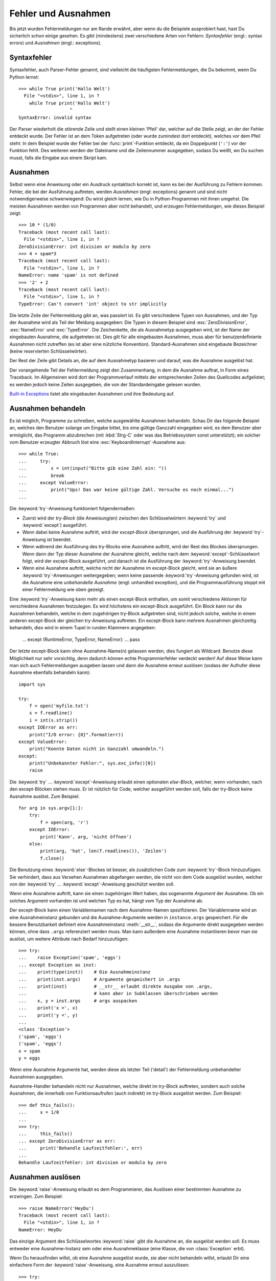 .. _tut-errors:

********************
Fehler und Ausnahmen
********************

Bis jetzt wurden Fehlermeldungen nur am Rande erwähnt, aber wenn du
die Beispiele ausprobiert hast, hast Du sicherlich schon einige
gesehen. Es gibt (mindestens) zwei verschiedene Arten von Fehlern:
*Syntaxfehler* (engl.: syntax errors) und *Ausnahmen* (engl.:
exceptions).


.. _tut-syntaxerrors:

Syntaxfehler
============

Syntaxfehler, auch Parser-Fehler genannt, sind vielleicht die
häufigsten Fehlermeldungen, die Du bekommt, wenn Du Python lernst:: 

   >>> while True print('Hallo Welt')
     File "<stdin>", line 1, in ?
       while True print('Hallo Welt')
                      ^
   SyntaxError: invalid syntax

Der Parser wiederholt die störende Zeile und stellt einen kleinen
'Pfeil' dar, welcher auf die Stelle zeigt, an der der Fehler entdeckt
wurde. Der Fehler ist an dem Token aufgetreten (oder wurde zumindest
dort entdeckt), welches *vor* dem Pfeil steht: In dem Beispiel wurde der
Fehler bei der :func:`print`-Funktion entdeckt, da ein Doppelpunkt
(``':'``) vor der Funktion fehlt. Des weiteren werden der Dateiname
und die Zeilennummer ausgegeben, sodass Du weißt, wo Du suchen musst,
falls die Eingabe aus einem Skript kam.
 

.. _tut-exceptions:

Ausnahmen
=========

Selbst wenn eine Anweisung oder ein Ausdruck syntaktisch korrekt ist,
kann es bei der Ausführung zu Fehlern kommen. Fehler, die bei der
Ausführung auftreten, werden *Ausnahmen* (engl: exceptions) genannt
und sind nicht notwendigerweise schwerwiegend: Du wirst gleich lernen,
wie Du in Python-Programmen mit ihnen umgehst. Die meisten Ausnahmen
werden von Programmen aber nicht behandelt, und erzeugen
Fehlermeldungen, wie dieses Beispiel zeigt::

   >>> 10 * (1/0)
   Traceback (most recent call last):
     File "<stdin>", line 1, in ?
   ZeroDivisionError: int division or modulo by zero
   >>> 4 + spam*3
   Traceback (most recent call last):
     File "<stdin>", line 1, in ?
   NameError: name 'spam' is not defined
   >>> '2' + 2
   Traceback (most recent call last):
     File "<stdin>", line 1, in ?
   TypeError: Can't convert 'int' object to str implicitly

Die letzte Zeile der Fehlermeldung gibt an, was passiert ist. Es gibt
verschiedene Typen von Ausnahmen, und der Typ der Ausnahme wird als
Teil der Meldung ausgegeben: Die Typen in diesem Beispiel sind
:exc:`ZeroDivisionError`, :exc:`NameError` und :exc:`TypeError`. Die
Zeichenkette, die als Ausnahmetyp ausgegeben wird, ist der Name der
eingebauten Ausnahme, die aufgetreten ist. Dies gilt für alle
eingebauten Ausnahmen, muss aber für benutzerdefinierte Ausnahmen nicht
zutreffen (es ist aber eine nützliche Konvention). Standard-Ausnahmen
sind eingebaute Bezeichner (keine reservierten Schlüsselwörter).

Der Rest der Zeile gibt Details an, die auf dem Ausnahmetyp basieren
und darauf, was die Ausnahme ausgelöst hat.

Der vorangehende Teil der Fehlermeldung zeigt den Zusammenhang, in dem
die Ausnahme auftrat, in Form eines Traceback. Im Allgemeinen wird
dort der Programmverlauf mittels der entsprechenden Zeilen des
Quellcodes aufgelistet; es werden jedoch keine Zeilen ausgegeben, die
von der Standardeingabe gelesen wurden.

`Built-in Exceptions <http://docs.python.org/3.1/library/exceptions.html#bltin-exceptions>`_ listet alle eingebauten Ausnahmen und ihre
Bedeutung auf.


.. _tut-handling:

Ausnahmen behandeln
===================

Es ist möglich, Programme zu schreiben, welche ausgewählte Ausnahmen
behandeln. Schau Dir das folgende Beispiel an, welches den Benutzer
solange um Eingabe bittet, bis eine gültige Ganzzahl eingegeben
wird, es dem Benutzer aber ermöglicht, das Programm abzubrechen (mit
:kbd:`Strg-C` oder was das Betriebssystem sonst unterstützt); ein
solcher vom Benutzer erzeugter Abbruch löst eine
:exc:`KeyboardInterrupt`-Ausnahme aus::

   >>> while True:
   ...     try:
   ...         x = int(input("Bitte gib eine Zahl ein: "))
   ...         break
   ...     except ValueError:
   ...         print("Ups! Das war keine gültige Zahl. Versuche es noch einmal...")
   ...

Die :keyword:`try`-Anweisung funktioniert folgendermaßen:

* Zuerst wird der *try-Block* (die Anweisung(en) zwischen den
  Schlüsselwörtern :keyword:`try` und :keyword:`except`) ausgeführt.

* Wenn dabei keine Ausnahme auftritt, wird der *except-Block*
  übersprungen, und die Ausführung der :keyword:`try`-Anweisung ist beendet.

* Wenn während der Ausführung des try-Blocks eine Ausnahme auftritt,
  wird der Rest des Blockes übersprungen. Wenn dann der Typ dieser
  Ausnahme der Ausnahme gleicht, welche nach dem
  :keyword:`except`-Schlüsselwort folgt, wird der except-Block
  ausgeführt, und danach ist die Ausführung der :keyword:`try`-Anweisung
  beendet. 

* Wenn eine Ausnahme auftritt, welche nicht der Ausnahme im
  except-Block gleicht, wird sie an äußere :keyword:`try`-Anweisungen
  weitergegeben; wenn keine passende :keyword:`try`-Anweisung gefunden
  wird, ist die Ausnahme eine *unbehandelte Ausnahme* (engl: unhandled
  exception), und die Programmausführung stoppt mit einer
  Fehlermeldung wie oben gezeigt.

Eine :keyword:`try`-Anweisung kann mehr als einen except-Block
enthalten, um somit verschiedene Aktionen für verschiedene Ausnahmen
festzulegen. Es wird höchstens ein except-Block ausgeführt. Ein Block
kann nur die Ausnahmen behandeln, welche in dem zugehörigen try-Block
aufgetreten sind, nicht jedoch solche, welche in einem anderen
except-Block der gleichen try-Anweisung auftreten. Ein except-Block
kann mehrere Ausnahmen gleichzeitig behandeln, dies wird in einem
Tupel in runden Klammern angegeben:

   ... except (RuntimeError, TypeError, NameError):
   ...     pass

Der letzte except-Block kann ohne Ausnahme-Name(n) gelassen werden,
dies fungiert als Wildcard. Benutze diese Möglichkeit nur sehr
vorsichtig, denn dadurch können echte Programmierfehler verdeckt
werden! Auf diese Weise kann man sich auch Fehlermeldungen ausgeben
lassen und dann die Ausnahme erneut auslösen (sodass der Aufrufer
diese Ausnahme ebenfalls behandeln kann)::

   import sys

   try:
       f = open('myfile.txt')
       s = f.readline()
       i = int(s.strip())
   except IOError as err:
       print("I/O error: {0}".format(err))
   except ValueError:
       print("Konnte Daten nicht in Ganzzahl umwandeln.")
   except:
       print("Unbekannter Fehler:", sys.exc_info()[0])
       raise

Die :keyword:`try` ... :keyword:`except`-Anweisung erlaubt einen
optionalen *else-Block*, welcher, wenn vorhanden, nach den
except-Blöcken stehen muss. Er ist nützlich für Code, welcher
ausgeführt werden soll, falls der try-Block keine Ausnahme
auslöst. Zum Beispiel::

   for arg in sys.argv[1:]:
       try:
           f = open(arg, 'r')
       except IOError:
           print('Kann', arg, 'nicht öffnen')
       else:
           print(arg, 'hat', len(f.readlines()), 'Zeilen')
           f.close()

Die Benutzung eines :keyword:`else`-Blockes ist besser, als
zusätzlichen Code zum :keyword:`try`-Block hinzuzufügen. Sie
verhindert, dass aus Versehen Ausnahmen abgefangen werden, die nicht
von dem Code ausgelöst wurden, welcher von der :keyword:`try` ...
:keyword:`except`-Anweisung geschützt werden soll.

Wenn eine Ausnahme auftritt, kann sie einen zugehörigen Wert haben,
das sogenannte *Argument* der Ausnahme. Ob ein solches Argument
vorhanden ist und welchen Typ es hat, hängt vom Typ der Ausnahme ab.

Der except-Block kann einen Variablennamen nach dem Ausnahme-Namen
spezifizieren. Der Variablenname wird an eine Ausnahmeinstanz gebunden
und die Ausnahme-Argumente werden in ``instance.args``
gespeichert. Für die bessere Benutzbarkeit definiert eine
Ausnahmeinstanz :meth:`__str__`, sodass die Argumente direkt
ausgegeben werden können, ohne dass ``.args`` referenziert werden
muss. Man kann außerdem eine Ausnahme instantiieren bevor man sie
auslöst, um weitere Attribute nach Bedarf hinzuzufügen::

   >>> try:
   ...    raise Exception('spam', 'eggs')
   ... except Exception as inst:
   ...    print(type(inst))    # Die Ausnahmeinstanz
   ...    print(inst.args)     # Argumente gespeichert in .args
   ...    print(inst)          # __str__ erlaubt direkte Ausgabe von .args,
   ...                         # kann aber in Subklassen überschrieben werden
   ...    x, y = inst.args     # args auspacken
   ...    print('x =', x)
   ...    print('y =', y)
   ...
   <class 'Exception'>
   ('spam', 'eggs')
   ('spam', 'eggs')
   x = spam
   y = eggs

Wenn eine Ausnahme Argumente hat, werden diese als letzter Teil
('detail') der Fehlermeldung unbehandelter Ausnahmen ausgegeben.

Ausnahme-Handler behandeln nicht nur Ausnahmen, welche direkt im
try-Block auftreten, sondern auch solche Ausnahmen, die innerhalb von
Funktionsaufrufen (auch indirekt) im try-Block ausgelöst werden. Zum
Beispiel::

   >>> def this_fails():
   ...     x = 1/0
   ...
   >>> try:
   ...     this_fails()
   ... except ZeroDivisionError as err:
   ...     print('Behandle Laufzeitfehler:', err)
   ...
   Behandle Laufzeitfehler: int division or modulo by zero


.. _tut-raising:

Ausnahmen auslösen
==================

Die :keyword:`raise`-Anweisung erlaubt es dem Programmierer, das
Auslösen einer bestimmten Ausnahme zu erzwingen. Zum Beispiel::

   >>> raise NameError('HeyDu')
   Traceback (most recent call last):
     File "<stdin>", line 1, in ?
   NameError: HeyDu

Das einzige Argument des Schlüsselwortes :keyword:`raise` gibt die
Ausnahme an, die ausgelöst werden soll. Es muss entweder eine
Ausnahme-Instanz sein oder eine Ausnahmeklasse (eine Klasse, die von
:class:`Exception` erbt).

Wenn Du herausfinden willst, ob eine Ausnahme ausgelöst wurde, sie
aber nicht behandeln willst, erlaubt Dir eine einfachere Form der 
:keyword:`raise`-Anweisung, eine Ausnahme erneut auszulösen::

   >>> try:
   ...     raise NameError('HeyDu')
   ... except NameError:
   ...     print('Eine Ausnahme flog vorbei!')
   ...     raise
   ...
   Eine Ausnahme flog vorbei!
   Traceback (most recent call last):
     File "<stdin>", line 2, in ?
   NameError: HeyDu


.. _tut-userexceptions:

Benutzerdefinierte Ausnahmen
============================

Programme können ihre eigenen Ausnahmen benennen, indem sie eine neue
Ausnahmeklasse erstellen. Ausnahmen sollten standardmäßig von der
Klasse :exc:`Exception` erben, entweder direkt oder indirekt. Zum Beispiel::

   >>> class MyError(Exception):
   ...     def __init__(self, value):
   ...         self.value = value
   ...     def __str__(self):
   ...         return repr(self.value)
   ...
   >>> try:
   ...     raise MyError(2*2)
   ... except MyError as e:
   ...     print('Meine Ausnahme wurde ausgelöst, Wert:', e.value)
   ...
   Meine Ausnahme wurde ausgelöst, Wert:: 4
   >>> raise MyError('ups!')
   Traceback (most recent call last):
     File "<stdin>", line 1, in ?
   __main__.MyError: 'ups!'

In diesem Beispiel wurde die Methode :meth:`__init__` der Klasse
:class:`Exception` überschrieben. Das neue Verhalten erzeugt schlicht
das Attribute *value*, es ersetzt das Standardverhalten, ein Attribut
*args* zu erzeugen.

Ausnahmeklassen können alle Möglichkeiten nutzen, die bei der
Definition von Klassen zur Verfügung stehen, werden jedoch meist recht
einfach gehalten; oft bieten sie nur eine Reihe von Attributen,
welche genauere Informationen über den Fehler bereitstellen. Beim
Erstellen von Modulen, welche verschiedene Fehler auslösen können,
wird oft eine Basisklasse für Ausnahmen dieses Moduls definiert und
alle anderen Ausnahmen für spezielle Fehlerfälle erben dann von dieser
Basisklasse::

   class Error(Exception):
       """Base class for exceptions in this module."""
       pass

   class InputError(Error):
       """Exception raised for errors in the input.

       Attributes:
           expression -- input expression in which the error occurred
           message -- explanation of the error
       """

       def __init__(self, expression, message):
           self.expression = expression
           self.message = message

   class TransitionError(Error):
       """Raised when an operation attempts a state transition that's not
       allowed.

       Attributes:
           previous -- state at beginning of transition
           next -- attempted new state
           message -- explanation of why the specific transition is not allowed
       """

       def __init__(self, previous, next, message):
           self.previous = previous
           self.next = next
           self.message = message

Meistens gibt man den Ausnahmen Namen, die auf "Error" enden, ähnlich
der Namensgebung der Standardausnahmen.

Viele Standardmodule definieren ihre eigenen Ausnahmen, um Fehler zu
melden, die in ihren Funktionen auftreten können. Mehr Informationen
über Klassen findet sich in Kapitel :ref:`tut-classes`.


.. _tut-cleanup:

Aufräumaktionen festlegen
=========================

Die try-Anweisung kennt einen weiteren optionalen Block, der für
Aufräumaktionen gedacht ist, die in jedem Fall ausgeführt werden
sollen. Zum Beispiel::

   >>> try:
   ...     raise KeyboardInterrupt
   ... finally:
   ...     print('Auf Wiedersehen, Welt!')
   ...
   Auf Wiedersehen, Welt!
   Traceback (most recent call last):
     File "<stdin>", line 2, in ?
   KeyboardInterrupt

Der *finally-Block* wird immer ausgeführt, bevor die try-Anweisung
verlassen wird, egal ob eine Ausnahme aufgetreten ist oder nicht. Wenn
eine Ausnahme im try-Block ausgelöst wurde, die nicht in einem
except-Block behandelt wird (oder die in einem except-Block oder
else-Block ausgelöst wurde), wird sie nach Ausführung des
:keyword:`finally`-Blocks erneut ausgelöst. Der
:keyword:`finally`-Block wird auch ausgeführt, wenn ein anderer Block
der :keyword:`try`-Anweisung durch eine :keyword:`break`-,
:keyword:`continue`- or :keyword:`return`-Anweisung verlassen
wurde. Ein etwas komplizierteres Beispiel::

   >>> def divide(x, y):
   ...     try:
   ...         result = x / y
   ...     except ZeroDivisionError:
   ...         print("Division durch Null!")
   ...     else:
   ...         print("Ergebnis ist:", result)
   ...     finally:
   ...         print("Führe finally-Block aus")
   ...
   >>> divide(2, 1)
   Ergebnis ist: 2.0
   Führe finally-Block aus
   >>> divide(2, 0)
   Division durch Null!
   Führe finally-Block aus
   >>> divide("2", "1")
   Führe finally-Block aus
   Traceback (most recent call last):
     File "<stdin>", line 1, in ?
     File "<stdin>", line 3, in divide
   TypeError: unsupported operand type(s) for /: 'str' and 'str'


Wie Du sehen kannst, wird der :keyword:`finally`-Block in jedem Fall
ausgeführt. Der :exc:`TypeError`, der durch die Division zweier
Strings ausgelöst wird, wird nicht vom :keyword:`except`-Block
behandelt und wird somit erneut ausgelöst, nachdem der
:keyword:`finally`-Block ausgeführt wurde.

In echten Anwendungen ist der :keyword:`finally`-Block nützlich, um
externe Ressourcen freizugeben (wie Dateien oder Netzwerkverbindungen),
unabhängig davon, ob die Ressource erfolgreich benutzt wurde oder nicht.


.. _tut-cleanup-with:

Vordefinierte Aufräumaktionen
=============================

Einige Objekte definieren Standard-Aufräumaktionen, die ausgeführte
werden, wenn das Objekt nicht länger gebraucht wird, egal ob die
Operation, die das Objekt benutzte, erfolgreich war oder nicht. Schau
Dir das folgende Beispiel an, welches versucht, eine Datei zu öffnen
und ihren Inhalt auf dem Bildschirm auszugeben.::

   for line in open("myfile.txt"):
       print(line)

Das Problem dieses Codes ist, dass er die Datei, nachdem der Code
ausgeführt wurde, für unbestimmte Zeit geöffnet lässt. In einfachen
Skripten ist das kein Thema, aber in großen Anwendungen kann es zu
einem Problem werden. Die :keyword:`with`-Anweisung erlaubt es
Objekten wie Dateien, auf eine Weise benutzt zu werden, dass sie stets
korrekt und sofort aufgeräumt werden. ::

   with open("myfile.txt") as f:
       for line in f:
           print(line)

Nachdem die Anweisung ausgeführt wurde, wird die Datei *f* stets
geschlossen, selbst wenn ein Problem bei der Ausführung der Zeilen
auftrat. Objekte die, wie Dateien, vordefinierte Aufräumaktionen
bereitstellen, geben dies in ihrer Dokumentation an.

